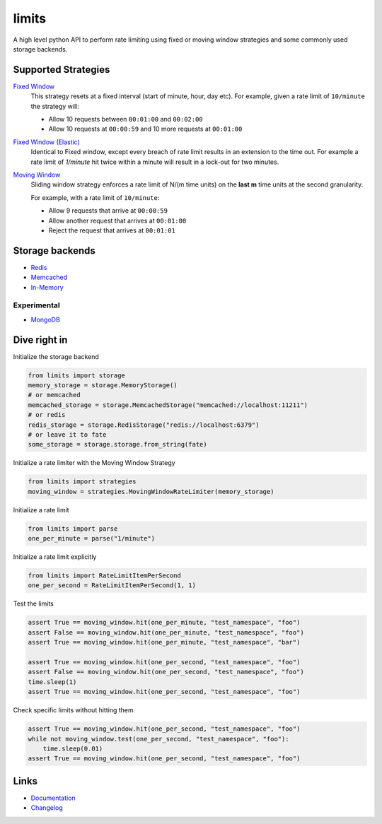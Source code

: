 .. |ci| image:: https://github.com/alisaifee/limits/workflows/CI/badge.svg?branch=master
    :target: https://github.com/alisaifee/limits/actions?query=branch%3Amaster+workflow%3ACI
.. |codecov| image:: https://codecov.io/gh/alisaifee/limits/branch/master/graph/badge.svg
   :target: https://codecov.io/gh/alisaifee/limits
.. |pypi| image:: https://img.shields.io/pypi/v/limits.svg?style=flat-square
    :target: https://pypi.python.org/pypi/limits
.. |pypi-versions| image:: https://img.shields.io/pypi/pyversions/limits?style=flat-square
    :target: https://pypi.python.org/pypi/limits
.. |license| image:: https://img.shields.io/pypi/l/limits.svg?style=flat-square
    :target: https://pypi.python.org/pypi/limits
.. |docs| image:: https://readthedocs.org/projects/limits/badge/?version=latest
   :target: https://limits.readthedocs.org

limits
------
|docs| |ci| |codecov| |pypi| |pypi-versions| |license|

A high level python API to perform rate limiting using fixed or moving window
strategies and some commonly used storage backends.


Supported Strategies
====================
`Fixed Window <https://limits.readthedocs.io/en/latest/strategies.html#fixed-window>`_
   This strategy resets at a fixed interval (start of minute, hour, day etc).
   For example, given a rate limit of ``10/minute`` the strategy will:

   - Allow 10 requests between ``00:01:00`` and ``00:02:00``
   - Allow 10 requests at ``00:00:59`` and 10 more requests at ``00:01:00``


`Fixed Window (Elastic) <https://limits.readthedocs.io/en/latest/strategies.html#fixed-window-with-elastic-expiry>`_
   Identical to Fixed window, except every breach of rate limit results in an extension
   to the time out. For example a rate limit of `1/minute` hit twice within a minute will
   result in a lock-out for two minutes.

`Moving Window <https://limits.readthedocs.io/en/latest/strategies.html#moving-window>`_
   Sliding window strategy enforces a rate limit of N/(m time units)
   on the **last m** time units at the second granularity.

   For example, with a rate limit of ``10/minute``:

   - Allow 9 requests that arrive at ``00:00:59``
   - Allow another request that arrives at ``00:01:00``
   - Reject the request that arrives at ``00:01:01``

Storage backends
================

- `Redis <https://limits.readthedocs.io/en/latest/storage.html#redis>`_
- `Memcached <https://limits.readthedocs.io/en/latest/storage.html#memcached>`_
- `In-Memory <https://limits.readthedocs.io/en/latest/storage.html#in-memory>`_

============
Experimental
============

- `MongoDB <https://limits.readthedocs.io/en/latest/storage.html#mongodb>`_

Dive right in
=============

Initialize the storage backend

.. code-block:: python

   from limits import storage
   memory_storage = storage.MemoryStorage()
   # or memcached
   memcached_storage = storage.MemcachedStorage("memcached://localhost:11211")
   # or redis
   redis_storage = storage.RedisStorage("redis://localhost:6379")
   # or leave it to fate
   some_storage = storage.storage.from_string(fate)

Initialize a rate limiter with the Moving Window Strategy

.. code-block:: python

   from limits import strategies
   moving_window = strategies.MovingWindowRateLimiter(memory_storage)


Initialize a rate limit

.. code-block:: python

    from limits import parse
    one_per_minute = parse("1/minute")

Initialize a rate limit explicitly

.. code-block:: python

    from limits import RateLimitItemPerSecond
    one_per_second = RateLimitItemPerSecond(1, 1)

Test the limits

.. code-block:: python

    assert True == moving_window.hit(one_per_minute, "test_namespace", "foo")
    assert False == moving_window.hit(one_per_minute, "test_namespace", "foo")
    assert True == moving_window.hit(one_per_minute, "test_namespace", "bar")

    assert True == moving_window.hit(one_per_second, "test_namespace", "foo")
    assert False == moving_window.hit(one_per_second, "test_namespace", "foo")
    time.sleep(1)
    assert True == moving_window.hit(one_per_second, "test_namespace", "foo")

Check specific limits without hitting them

.. code-block:: python

    assert True == moving_window.hit(one_per_second, "test_namespace", "foo")
    while not moving_window.test(one_per_second, "test_namespace", "foo"):
        time.sleep(0.01)
    assert True == moving_window.hit(one_per_second, "test_namespace", "foo")

Links
=====

* `Documentation <http://limits.readthedocs.org/en/latest>`_
* `Changelog <http://limits.readthedocs.org/en/stable/changelog.html>`_

